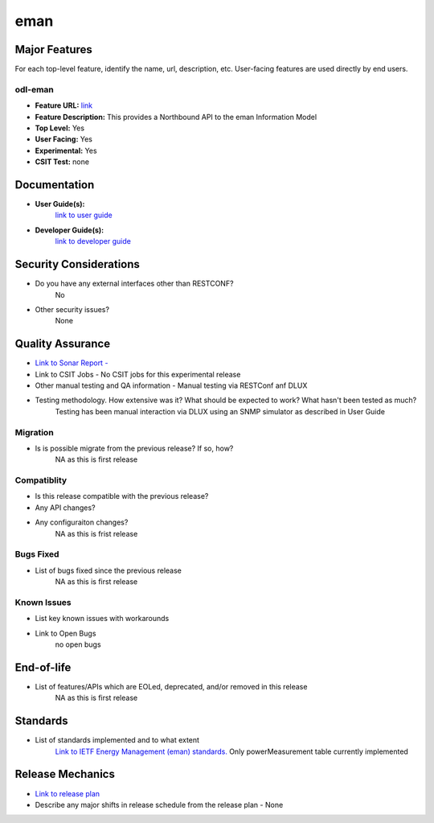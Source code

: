 
============
eman
============

Major Features
==============

For each top-level feature, identify the name, url, description, etc. User-facing features are used directly by end users.

odl-eman
------------

* **Feature URL:**  `link <https://git.opendaylight.org/gerrit/gitweb?p=eman.git;a=blob;f=features/features-eman/src/main/features/features.xml;hb=stable/carbon>`_
* **Feature Description:**  This provides a Northbound API to the eman Information Model 
* **Top Level:** Yes
* **User Facing:** Yes
* **Experimental:** Yes
* **CSIT Test:** none

Documentation
=============

* **User Guide(s):**
    `link to user guide <https://git.opendaylight.org/gerrit/#/c/56215/>`_  
  

* **Developer Guide(s):**
    `link to developer guide <https://git.opendaylight.org/gerrit/#/c/56215>`_  


Security Considerations
=======================

* Do you have any external interfaces other than RESTCONF?
    No

* Other security issues?
    None

Quality Assurance
=================

* `Link to Sonar Report -  <https://sonar.opendaylight.org/overview?id=69960>`_ 
* Link to CSIT Jobs -  No CSIT jobs for this experimental release
* Other manual testing and QA information - Manual testing via RESTConf anf DLUX
* Testing methodology. How extensive was it? What should be expected to work? What hasn't been tested as much?
    Testing has been manual interaction via DLUX using an SNMP simulator as described in User Guide

Migration
---------

* Is is possible migrate from the previous release? If so, how?
    NA as this is first release

Compatiblity
------------

* Is this release compatible with the previous release?
* Any API changes?
* Any configuraiton changes?
    NA as this is frist release

Bugs Fixed
----------

* List of bugs fixed since the previous release
    NA as this is first release

Known Issues
------------

* List key known issues with workarounds
* Link to Open Bugs
    no open bugs

End-of-life
===========

* List of features/APIs which are EOLed, deprecated, and/or removed in this release
    NA as this is first release

Standards
=========

* List of standards implemented and to what extent
    `Link to IETF Energy Management (eman) standards. <https://datatracker.ietf.org/wg/eman/charter/>`_ 
    Only powerMeasurement table currently implemented

Release Mechanics
=================

* `Link to release plan <https://wiki.opendaylight.org/view/Eman:Carbon_Release_Plan>`_ 
* Describe any major shifts in release schedule from the release plan - None

